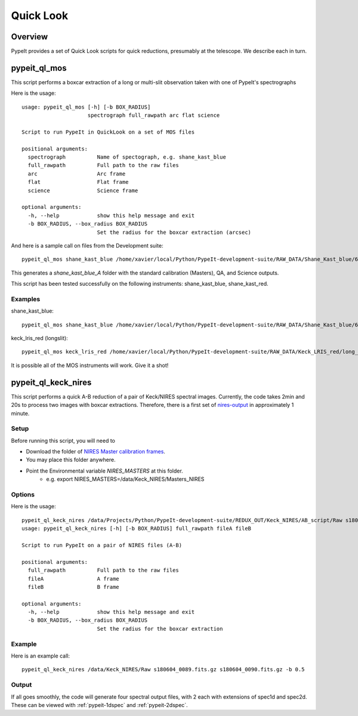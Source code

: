 **********
Quick Look
**********

Overview
========

PypeIt provides a set of Quick Look scripts for
quick reductions, presumably at the telescope.
We describe each in turn.

.. _run-calcheck:

pypeit_ql_mos
=============

This script performs a boxcar extraction of a long
or multi-slit observation taken with one of PypeIt's
spectrographs

Here is the usage::

    usage: pypeit_ql_mos [-h] [-b BOX_RADIUS]
                         spectrograph full_rawpath arc flat science

    Script to run PypeIt in QuickLook on a set of MOS files

    positional arguments:
      spectrograph          Name of spectograph, e.g. shane_kast_blue
      full_rawpath          Full path to the raw files
      arc                   Arc frame
      flat                  Flat frame
      science               Science frame

    optional arguments:
      -h, --help            show this help message and exit
      -b BOX_RADIUS, --box_radius BOX_RADIUS
                            Set the radius for the boxcar extraction (arcsec)

And here is a sample call on files from the Development suite::

    pypeit_ql_mos shane_kast_blue /home/xavier/local/Python/PypeIt-development-suite/RAW_DATA/Shane_Kast_blue/600_4310_d55 b1.fits.gz b10.fits.gz b27.fits.gz

This generates a `shane_kast_blue_A` folder with the standard
calibration (Masters), QA, and Science outputs.

This script has been tested successfully on the following instruments:
shane_kast_blue, shane_kast_red.

Examples
++++++++

shane_kast_blue::

    pypeit_ql_mos shane_kast_blue /home/xavier/local/Python/PypeIt-development-suite/RAW_DATA/Shane_Kast_blue/600_4310_d55 b1.fits.gz b10.fits.gz b27.fits.gz

keck_lris_red (longslit)::

    pypeit_ql_mos keck_lris_red /home/xavier/local/Python/PypeIt-development-suite/RAW_DATA/Keck_LRIS_red/long_600_7500_d560 LR.20160216.05709.fits.gz LR.20160216.13991.fits.gz LR.20160216.40478.fits.gz --det 2 --ignore_headers

It is possible all of the MOS instruments will work.
Give it a shot!

pypeit_ql_keck_nires
====================

This script performs a quick A-B reduction of a pair of
Keck/NIRES spectral images.  Currently, the code takes
2min and 20s to process two images with boxcar extractions.
Therefore, there is a first set of nires-output_ in
approximately 1 minute.

Setup
+++++

Before running this script, you will need to

- Download the folder of `NIRES Master calibration frames <https://tinyurl.com/pypeit-nires-masters>`_.
- You may place this folder anywhere.
- Point the Environmental variable *NIRES_MASTERS* at this folder.
   - e.g. export NIRES_MASTERS=/data/Keck_NIRES/Masters_NIRES

Options
+++++++

Here is the usage::

    pypeit_ql_keck_nires /data/Projects/Python/PypeIt-development-suite/REDUX_OUT/Keck_NIRES/AB_script/Raw s180604_0089.fits.gz s180604_0090.fits.gz -b 0.5 -h
    usage: pypeit_ql_keck_nires [-h] [-b BOX_RADIUS] full_rawpath fileA fileB

    Script to run PypeIt on a pair of NIRES files (A-B)

    positional arguments:
      full_rawpath          Full path to the raw files
      fileA                 A frame
      fileB                 B frame

    optional arguments:
      -h, --help            show this help message and exit
      -b BOX_RADIUS, --box_radius BOX_RADIUS
                            Set the radius for the boxcar extraction


Example
+++++++

Here is an example call::

    pypeit_ql_keck_nires /data/Keck_NIRES/Raw s180604_0089.fits.gz s180604_0090.fits.gz -b 0.5

.. _nires-output:

Output
++++++

If all goes smoothly, the code will generate four spectral
output files, with 2 each with extensions of spec1d and
spec2d.  These can be viewed with :ref:`pypeit-1dspec`
and :ref:`pypeit-2dspec`.
